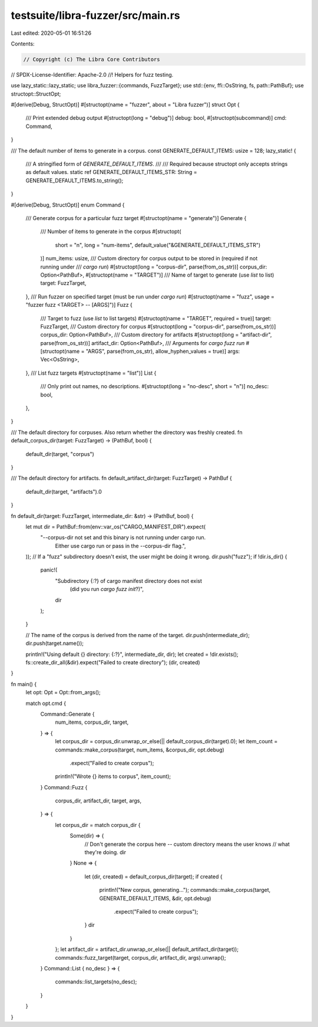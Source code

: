 testsuite/libra-fuzzer/src/main.rs
==================================

Last edited: 2020-05-01 16:51:26

Contents:

.. code-block:: rs

    // Copyright (c) The Libra Core Contributors
// SPDX-License-Identifier: Apache-2.0
//! Helpers for fuzz testing.

use lazy_static::lazy_static;
use libra_fuzzer::{commands, FuzzTarget};
use std::{env, ffi::OsString, fs, path::PathBuf};
use structopt::StructOpt;

#[derive(Debug, StructOpt)]
#[structopt(name = "fuzzer", about = "Libra fuzzer")]
struct Opt {
    /// Print extended debug output
    #[structopt(long = "debug")]
    debug: bool,
    #[structopt(subcommand)]
    cmd: Command,
}

/// The default number of items to generate in a corpus.
const GENERATE_DEFAULT_ITEMS: usize = 128;
lazy_static! {
    /// A stringified form of `GENERATE_DEFAULT_ITEMS`.
    ///
    /// Required because structopt only accepts strings as default values.
    static ref GENERATE_DEFAULT_ITEMS_STR: String = GENERATE_DEFAULT_ITEMS.to_string();
}

#[derive(Debug, StructOpt)]
enum Command {
    /// Generate corpus for a particular fuzz target
    #[structopt(name = "generate")]
    Generate {
        /// Number of items to generate in the corpus
        #[structopt(
            short = "n",
            long = "num-items",
            default_value("&GENERATE_DEFAULT_ITEMS_STR")
        )]
        num_items: usize,
        /// Custom directory for corpus output to be stored in (required if not running under
        /// `cargo run`)
        #[structopt(long = "corpus-dir", parse(from_os_str))]
        corpus_dir: Option<PathBuf>,
        #[structopt(name = "TARGET")]
        /// Name of target to generate (use `list` to list)
        target: FuzzTarget,
    },
    /// Run fuzzer on specified target (must be run under `cargo run`)
    #[structopt(name = "fuzz", usage = "fuzzer fuzz <TARGET> -- [ARGS]")]
    Fuzz {
        /// Target to fuzz (use `list` to list targets)
        #[structopt(name = "TARGET", required = true)]
        target: FuzzTarget,
        /// Custom directory for corpus
        #[structopt(long = "corpus-dir", parse(from_os_str))]
        corpus_dir: Option<PathBuf>,
        /// Custom directory for artifacts
        #[structopt(long = "artifact-dir", parse(from_os_str))]
        artifact_dir: Option<PathBuf>,
        /// Arguments for `cargo fuzz run`
        #[structopt(name = "ARGS", parse(from_os_str), allow_hyphen_values = true)]
        args: Vec<OsString>,
    },
    /// List fuzz targets
    #[structopt(name = "list")]
    List {
        /// Only print out names, no descriptions.
        #[structopt(long = "no-desc", short = "n")]
        no_desc: bool,
    },
}

/// The default directory for corpuses. Also return whether the directory was freshly created.
fn default_corpus_dir(target: FuzzTarget) -> (PathBuf, bool) {
    default_dir(target, "corpus")
}

/// The default directory for artifacts.
fn default_artifact_dir(target: FuzzTarget) -> PathBuf {
    default_dir(target, "artifacts").0
}

fn default_dir(target: FuzzTarget, intermediate_dir: &str) -> (PathBuf, bool) {
    let mut dir = PathBuf::from(env::var_os("CARGO_MANIFEST_DIR").expect(
        "--corpus-dir not set and this binary is not running under cargo run. \
         Either use cargo run or pass in the --corpus-dir flag.",
    ));
    // If a "fuzz" subdirectory doesn't exist, the user might be doing it wrong.
    dir.push("fuzz");
    if !dir.is_dir() {
        panic!(
            "Subdirectory {:?} of cargo manifest directory does not exist \
             (did you run `cargo fuzz init`?)",
            dir
        );
    }

    // The name of the corpus is derived from the name of the target.
    dir.push(intermediate_dir);
    dir.push(target.name());

    println!("Using default {} directory: {:?}", intermediate_dir, dir);
    let created = !dir.exists();
    fs::create_dir_all(&dir).expect("Failed to create directory");
    (dir, created)
}

fn main() {
    let opt: Opt = Opt::from_args();

    match opt.cmd {
        Command::Generate {
            num_items,
            corpus_dir,
            target,
        } => {
            let corpus_dir = corpus_dir.unwrap_or_else(|| default_corpus_dir(target).0);
            let item_count = commands::make_corpus(target, num_items, &corpus_dir, opt.debug)
                .expect("Failed to create corpus");
            println!("Wrote {} items to corpus", item_count);
        }
        Command::Fuzz {
            corpus_dir,
            artifact_dir,
            target,
            args,
        } => {
            let corpus_dir = match corpus_dir {
                Some(dir) => {
                    // Don't generate the corpus here -- custom directory means the user knows
                    // what they're doing.
                    dir
                }
                None => {
                    let (dir, created) = default_corpus_dir(target);
                    if created {
                        println!("New corpus, generating...");
                        commands::make_corpus(target, GENERATE_DEFAULT_ITEMS, &dir, opt.debug)
                            .expect("Failed to create corpus");
                    }
                    dir
                }
            };
            let artifact_dir = artifact_dir.unwrap_or_else(|| default_artifact_dir(target));
            commands::fuzz_target(target, corpus_dir, artifact_dir, args).unwrap();
        }
        Command::List { no_desc } => {
            commands::list_targets(no_desc);
        }
    }
}


